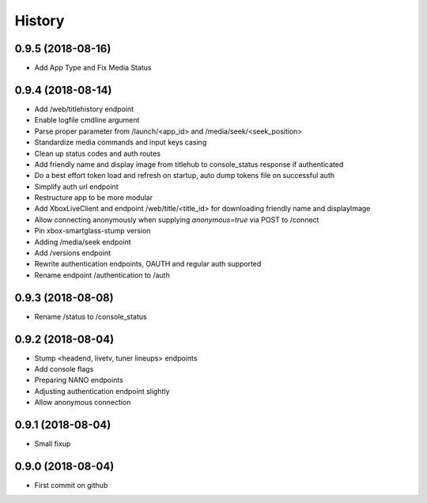 =======
History
=======

0.9.5 (2018-08-16)
------------------

* Add App Type and Fix Media Status

0.9.4 (2018-08-14)
------------------

* Add /web/titlehistory endpoint
* Enable logfile cmdline argument
* Parse proper parameter from /launch/<app_id> and /media/seek/<seek_position>
* Standardize media commands and input keys casing
* Clean up status codes and auth routes
* Add friendly name and display image from titlehub to console_status response if authenticated
* Do a best effort token load and refresh on startup, auto dump tokens file on successful auth
* Simplify auth url endpoint
* Restructure app to be more modular
* Add XboxLiveClient and endpoint /web/title/<title_id> for downloading friendly name and displayImage
* Allow connecting anonymously when supplying *anonymous=true* via POST to /connect
* Pin xbox-smartglass-stump version
* Adding /media/seek endpoint
* Add /versions endpoint
* Rewrite authentication endpoints, OAUTH and regular auth supported
* Rename endpoint /authentication to /auth

0.9.3 (2018-08-08)
------------------

* Rename /status to /console_status

0.9.2 (2018-08-04)
------------------

* Stump <headend, livetv, tuner lineups> endpoints
* Add console flags
* Preparing NANO endpoints
* Adjusting authentication endpoint slightly
* Allow anonymous connection

0.9.1 (2018-08-04)
------------------

* Small fixup

0.9.0 (2018-08-04)
------------------

* First commit on github
